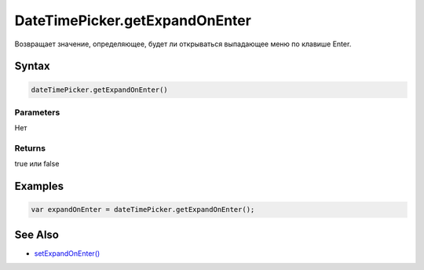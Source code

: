 DateTimePicker.getExpandOnEnter
=====================

Возвращает значение, определяющее, будет ли открываться выпадающее меню по клавише Enter.

Syntax
------

.. code:: js

    dateTimePicker.getExpandOnEnter()

Parameters
~~~~~~~~~~

Нет

Returns
~~~~~~~
true или false

Examples
--------

.. code:: js

    var expandOnEnter = dateTimePicker.getExpandOnEnter();

See Also
--------

-  `setExpandOnEnter() <DateTimePicker.setExpandOnEnter.html>`__
